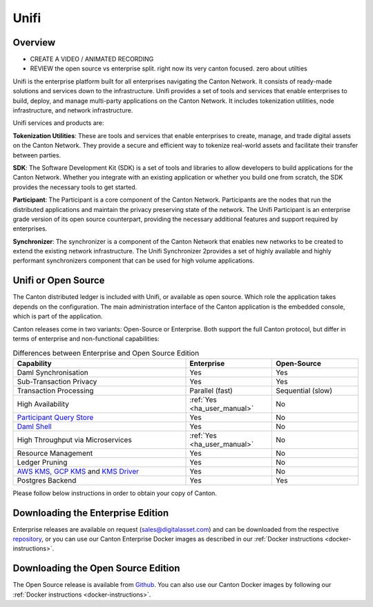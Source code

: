Unifi
=====

Overview
--------

- CREATE A VIDEO / ANIMATED RECORDING
- REVIEW the open source vs enterprise split. right now its very canton focused. zero about utilties


Unifi is the enterprise platform built for all enterprises navigating the Canton Network.
It consists of ready-made solutions and services down to the infrastructure. Unifi provides
a set of tools and services that enable enterprises to build, deploy, and manage multi-party
applications on the Canton Network. It includes tokenization utilities, node infrastructure,
and network infrastructure.

Unifi services and products are:

**Tokenization Utilities**: These are tools and services that enable enterprises to create,
manage, and trade digital assets on the Canton Network. They provide a secure and efficient
way to tokenize real-world assets and facilitate their transfer between parties.

**SDK**: The Software Development Kit (SDK) is a set of tools and libraries to allow developers
to build applications for the Canton Network. Whether you integrate with an existing application
or whether you build one from scratch, the SDK provides the necessary tools to get started.

**Participant**: The Participant is a core component of the Canton Network. Participants
are the nodes that run the distributed applications and maintain the privacy preserving
state of the network. The Unifi Participant is an enterprise grade version of its open source
counterpart, providing the necessary additional features and support required by enterprises.

**Synchronizer**: The synchronizer is a component of the Canton Network that enables new
networks to be created to extend the existing network infrastructure. The Unifi Synchronizer
2provides a set of highly available and highly performant synchronizers component that can be used
for high volume applications.


Unifi or Open Source
---------------------

The Canton distributed ledger is included with Unifi, or available as open source. Which role the application takes
depends on the configuration. The main administration interface of the Canton application is the embedded console, which
is part of the application.

Canton releases come in two variants: Open-Source or Enterprise. Both support the full Canton protocol, but differ in
terms of enterprise and non-functional capabilities:

.. list-table:: Differences between Enterprise and Open Source Edition
    :widths: 50,25,25
    :header-rows: 1

    * - Capability
      - Enterprise
      - Open-Source
    * - Daml Synchronisation
      - Yes
      - Yes
    * - Sub-Transaction Privacy
      - Yes
      - Yes
    * - Transaction Processing
      - Parallel (fast)
      - Sequential (slow)
    * - High Availability
      - :ref:`Yes <ha_user_manual>`
      - No
    * - `Participant Query Store <https://docs.daml.com/query/pqs-user-guide.html>`__
      - Yes
      - No
    * - `Daml Shell <https://docs.daml.com/2.9.1/tools/daml-shell/index.html>`__
      - Yes
      - No
    * - High Throughput via Microservices
      - :ref:`Yes <ha_user_manual>`
      - No
    * - Resource Management
      - Yes
      - No
    * - Ledger Pruning
      - Yes
      - No
    * - `AWS KMS, GCP KMS <https://docs.daml.com/canton/usermanual/kms/kms.html>`__ and  `KMS Driver <https://docs.daml.com/canton/usermanual/kms/kms_driver_guide.html>`__
      - Yes
      - No
    * - Postgres Backend
      - Yes
      - Yes

Please follow below instructions in order to obtain your copy of Canton.

.. _downloading:

Downloading the Enterprise Edition
----------------------------------

Enterprise releases are available on request (sales@digitalasset.com) and can be downloaded from the
respective `repository <https://digitalasset.jfrog.io/artifactory/canton-enterprise/>`__, or you can use
our Canton Enterprise Docker images as described in our :ref:`Docker instructions <docker-instructions>`.


Downloading the Open Source Edition
-----------------------------------

The Open Source release is available from `Github <https://github.com/digital-asset/daml/releases/latest>`__.
You can also use our Canton Docker images by following our :ref:`Docker instructions <docker-instructions>`.

